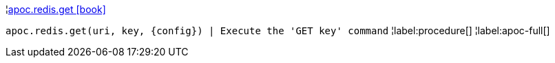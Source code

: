¦xref::overview/apoc.redis/apoc.redis.get.adoc[apoc.redis.get icon:book[]] +

`apoc.redis.get(uri, key, \{config}) | Execute the 'GET key' command`
¦label:procedure[]
¦label:apoc-full[]
